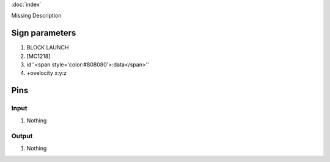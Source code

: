:doc:`index`

Missing Description

Sign parameters
===============

#. BLOCK LAUNCH
#. [MC1218]
#. id''<span style='color:#808080'>:data</span>''
#. +ovelocity x:y:z

Pins
====

Input
-----

#. Nothing

Output
------

#. Nothing

